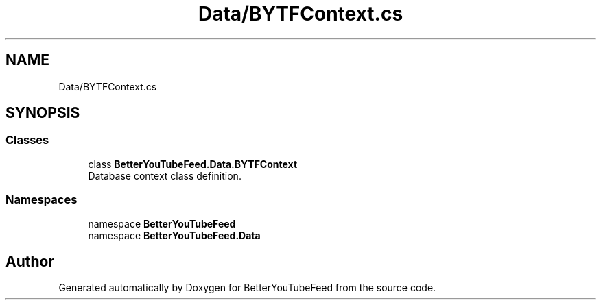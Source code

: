 .TH "Data/BYTFContext.cs" 3 "Sun May 7 2023" "BetterYouTubeFeed" \" -*- nroff -*-
.ad l
.nh
.SH NAME
Data/BYTFContext.cs
.SH SYNOPSIS
.br
.PP
.SS "Classes"

.in +1c
.ti -1c
.RI "class \fBBetterYouTubeFeed\&.Data\&.BYTFContext\fP"
.br
.RI "Database context class definition\&. "
.in -1c
.SS "Namespaces"

.in +1c
.ti -1c
.RI "namespace \fBBetterYouTubeFeed\fP"
.br
.ti -1c
.RI "namespace \fBBetterYouTubeFeed\&.Data\fP"
.br
.in -1c
.SH "Author"
.PP 
Generated automatically by Doxygen for BetterYouTubeFeed from the source code\&.
